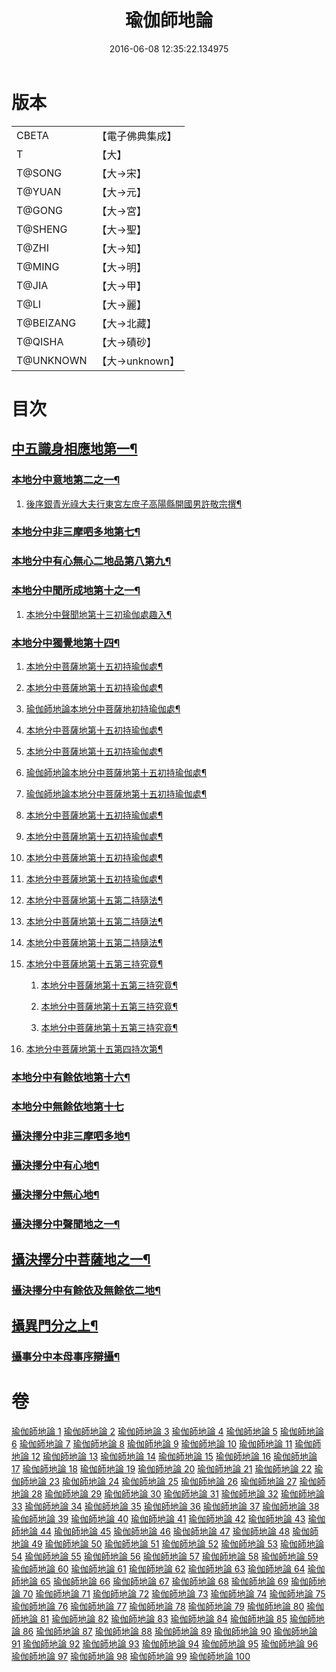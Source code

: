 #+TITLE: 瑜伽師地論 
#+DATE: 2016-06-08 12:35:22.134975

* 版本
 |     CBETA|【電子佛典集成】|
 |         T|【大】     |
 |    T@SONG|【大→宋】   |
 |    T@YUAN|【大→元】   |
 |    T@GONG|【大→宮】   |
 |   T@SHENG|【大→聖】   |
 |     T@ZHI|【大→知】   |
 |    T@MING|【大→明】   |
 |     T@JIA|【大→甲】   |
 |      T@LI|【大→麗】   |
 | T@BEIZANG|【大→北藏】  |
 |   T@QISHA|【大→磧砂】  |
 | T@UNKNOWN|【大→unknown】|

* 目次
** [[file:KR6n0001_001.txt::001-0279a7][中五識身相應地第一¶]]
*** [[file:KR6n0001_001.txt::001-0280b4][本地分中意地第二之一¶]]
******* [[file:KR6n0001_001.txt::001-0283a22][後序銀青光祿大夫行東宮左庶子高陽縣開國男許敬宗撰¶]]
*** [[file:KR6n0001_013.txt::013-0344b20][本地分中非三摩呬多地第七¶]]
*** [[file:KR6n0001_013.txt::013-0344c17][本地分中有心無心二地品第八第九¶]]
*** [[file:KR6n0001_013.txt::013-0345a18][本地分中聞所成地第十之一¶]]
****** [[file:KR6n0001_021.txt::021-0399b20][本地分中聲聞地第十三初瑜伽處趣入¶]]
*** [[file:KR6n0001_034.txt::034-0477c3][本地分中獨覺地第十四¶]]
****** [[file:KR6n0001_035.txt::035-0480b23][本地分中菩薩地第十五初持瑜伽處¶]]
****** [[file:KR6n0001_035.txt::035-0482c2][本地分中菩薩地第十五初持瑜伽處¶]]
****** [[file:KR6n0001_036.txt::036-0486b8][瑜伽師地論本地分中菩薩地初持瑜伽處¶]]
****** [[file:KR6n0001_037.txt::037-0496b25][本地分中菩薩地第十五初持瑜伽處¶]]
****** [[file:KR6n0001_038.txt::038-0500b9][本地分中菩薩地第十五初持瑜伽處¶]]
****** [[file:KR6n0001_042.txt::042-0523a14][瑜伽師地論本地分中菩薩地第十五初持瑜伽處¶]]
****** [[file:KR6n0001_042.txt::042-0525c2][瑜伽師地論本地分中菩薩地第十五初持瑜伽處¶]]
****** [[file:KR6n0001_043.txt::043-0528b26][本地分中菩薩地第十五初持瑜伽處¶]]
****** [[file:KR6n0001_043.txt::043-0529c15][本地分中菩薩地第十五初持瑜伽處¶]]
****** [[file:KR6n0001_044.txt::044-0537b10][本地分中菩薩地第十五初持瑜伽處¶]]
****** [[file:KR6n0001_046.txt::046-0545b23][本地分中菩薩地第十五初持瑜伽處¶]]
****** [[file:KR6n0001_047.txt::047-0550c5][本地分中菩薩地第十五第二持隨法¶]]
****** [[file:KR6n0001_047.txt::047-0551c9][本地分中菩薩地第十五第二持隨法¶]]
****** [[file:KR6n0001_047.txt::047-0552c20][本地分中菩薩地第十五第二持隨法¶]]
**** [[file:KR6n0001_048.txt::048-0562c21][本地分中菩薩地第十五第三持究竟¶]]
****** [[file:KR6n0001_048.txt::048-0563b27][本地分中菩薩地第十五第三持究竟¶]]
****** [[file:KR6n0001_049.txt::049-0565c14][本地分中菩薩地第十五第三持究竟¶]]
****** [[file:KR6n0001_049.txt::049-0566c6][本地分中菩薩地第十五第三持究竟¶]]
**** [[file:KR6n0001_050.txt::050-0575b28][本地分中菩薩地第十五第四持次第¶]]
*** [[file:KR6n0001_050.txt::050-0576b29][本地分中有餘依地第十六¶]]
*** [[file:KR6n0001_050.txt::050-0577a29][本地分中無餘依地第十七]]
*** [[file:KR6n0001_063.txt::063-0650c27][攝決擇分中非三摩呬多地¶]]
*** [[file:KR6n0001_063.txt::063-0651b6][攝決擇分中有心地¶]]
*** [[file:KR6n0001_063.txt::063-0652a8][攝決擇分中無心地¶]]
*** [[file:KR6n0001_067.txt::067-0669b8][攝決擇分中聲聞地之一¶]]
** [[file:KR6n0001_072.txt::072-0694c24][攝決擇分中菩薩地之一¶]]
*** [[file:KR6n0001_080.txt::080-0747b28][攝決擇分中有餘依及無餘依二地¶]]
** [[file:KR6n0001_083.txt::083-0760a10][攝異門分之上¶]]
*** [[file:KR6n0001_100.txt::100-0878a26][攝事分中本母事序辯攝¶]]

* 卷
[[file:KR6n0001_001.txt][瑜伽師地論 1]]
[[file:KR6n0001_002.txt][瑜伽師地論 2]]
[[file:KR6n0001_003.txt][瑜伽師地論 3]]
[[file:KR6n0001_004.txt][瑜伽師地論 4]]
[[file:KR6n0001_005.txt][瑜伽師地論 5]]
[[file:KR6n0001_006.txt][瑜伽師地論 6]]
[[file:KR6n0001_007.txt][瑜伽師地論 7]]
[[file:KR6n0001_008.txt][瑜伽師地論 8]]
[[file:KR6n0001_009.txt][瑜伽師地論 9]]
[[file:KR6n0001_010.txt][瑜伽師地論 10]]
[[file:KR6n0001_011.txt][瑜伽師地論 11]]
[[file:KR6n0001_012.txt][瑜伽師地論 12]]
[[file:KR6n0001_013.txt][瑜伽師地論 13]]
[[file:KR6n0001_014.txt][瑜伽師地論 14]]
[[file:KR6n0001_015.txt][瑜伽師地論 15]]
[[file:KR6n0001_016.txt][瑜伽師地論 16]]
[[file:KR6n0001_017.txt][瑜伽師地論 17]]
[[file:KR6n0001_018.txt][瑜伽師地論 18]]
[[file:KR6n0001_019.txt][瑜伽師地論 19]]
[[file:KR6n0001_020.txt][瑜伽師地論 20]]
[[file:KR6n0001_021.txt][瑜伽師地論 21]]
[[file:KR6n0001_022.txt][瑜伽師地論 22]]
[[file:KR6n0001_023.txt][瑜伽師地論 23]]
[[file:KR6n0001_024.txt][瑜伽師地論 24]]
[[file:KR6n0001_025.txt][瑜伽師地論 25]]
[[file:KR6n0001_026.txt][瑜伽師地論 26]]
[[file:KR6n0001_027.txt][瑜伽師地論 27]]
[[file:KR6n0001_028.txt][瑜伽師地論 28]]
[[file:KR6n0001_029.txt][瑜伽師地論 29]]
[[file:KR6n0001_030.txt][瑜伽師地論 30]]
[[file:KR6n0001_031.txt][瑜伽師地論 31]]
[[file:KR6n0001_032.txt][瑜伽師地論 32]]
[[file:KR6n0001_033.txt][瑜伽師地論 33]]
[[file:KR6n0001_034.txt][瑜伽師地論 34]]
[[file:KR6n0001_035.txt][瑜伽師地論 35]]
[[file:KR6n0001_036.txt][瑜伽師地論 36]]
[[file:KR6n0001_037.txt][瑜伽師地論 37]]
[[file:KR6n0001_038.txt][瑜伽師地論 38]]
[[file:KR6n0001_039.txt][瑜伽師地論 39]]
[[file:KR6n0001_040.txt][瑜伽師地論 40]]
[[file:KR6n0001_041.txt][瑜伽師地論 41]]
[[file:KR6n0001_042.txt][瑜伽師地論 42]]
[[file:KR6n0001_043.txt][瑜伽師地論 43]]
[[file:KR6n0001_044.txt][瑜伽師地論 44]]
[[file:KR6n0001_045.txt][瑜伽師地論 45]]
[[file:KR6n0001_046.txt][瑜伽師地論 46]]
[[file:KR6n0001_047.txt][瑜伽師地論 47]]
[[file:KR6n0001_048.txt][瑜伽師地論 48]]
[[file:KR6n0001_049.txt][瑜伽師地論 49]]
[[file:KR6n0001_050.txt][瑜伽師地論 50]]
[[file:KR6n0001_051.txt][瑜伽師地論 51]]
[[file:KR6n0001_052.txt][瑜伽師地論 52]]
[[file:KR6n0001_053.txt][瑜伽師地論 53]]
[[file:KR6n0001_054.txt][瑜伽師地論 54]]
[[file:KR6n0001_055.txt][瑜伽師地論 55]]
[[file:KR6n0001_056.txt][瑜伽師地論 56]]
[[file:KR6n0001_057.txt][瑜伽師地論 57]]
[[file:KR6n0001_058.txt][瑜伽師地論 58]]
[[file:KR6n0001_059.txt][瑜伽師地論 59]]
[[file:KR6n0001_060.txt][瑜伽師地論 60]]
[[file:KR6n0001_061.txt][瑜伽師地論 61]]
[[file:KR6n0001_062.txt][瑜伽師地論 62]]
[[file:KR6n0001_063.txt][瑜伽師地論 63]]
[[file:KR6n0001_064.txt][瑜伽師地論 64]]
[[file:KR6n0001_065.txt][瑜伽師地論 65]]
[[file:KR6n0001_066.txt][瑜伽師地論 66]]
[[file:KR6n0001_067.txt][瑜伽師地論 67]]
[[file:KR6n0001_068.txt][瑜伽師地論 68]]
[[file:KR6n0001_069.txt][瑜伽師地論 69]]
[[file:KR6n0001_070.txt][瑜伽師地論 70]]
[[file:KR6n0001_071.txt][瑜伽師地論 71]]
[[file:KR6n0001_072.txt][瑜伽師地論 72]]
[[file:KR6n0001_073.txt][瑜伽師地論 73]]
[[file:KR6n0001_074.txt][瑜伽師地論 74]]
[[file:KR6n0001_075.txt][瑜伽師地論 75]]
[[file:KR6n0001_076.txt][瑜伽師地論 76]]
[[file:KR6n0001_077.txt][瑜伽師地論 77]]
[[file:KR6n0001_078.txt][瑜伽師地論 78]]
[[file:KR6n0001_079.txt][瑜伽師地論 79]]
[[file:KR6n0001_080.txt][瑜伽師地論 80]]
[[file:KR6n0001_081.txt][瑜伽師地論 81]]
[[file:KR6n0001_082.txt][瑜伽師地論 82]]
[[file:KR6n0001_083.txt][瑜伽師地論 83]]
[[file:KR6n0001_084.txt][瑜伽師地論 84]]
[[file:KR6n0001_085.txt][瑜伽師地論 85]]
[[file:KR6n0001_086.txt][瑜伽師地論 86]]
[[file:KR6n0001_087.txt][瑜伽師地論 87]]
[[file:KR6n0001_088.txt][瑜伽師地論 88]]
[[file:KR6n0001_089.txt][瑜伽師地論 89]]
[[file:KR6n0001_090.txt][瑜伽師地論 90]]
[[file:KR6n0001_091.txt][瑜伽師地論 91]]
[[file:KR6n0001_092.txt][瑜伽師地論 92]]
[[file:KR6n0001_093.txt][瑜伽師地論 93]]
[[file:KR6n0001_094.txt][瑜伽師地論 94]]
[[file:KR6n0001_095.txt][瑜伽師地論 95]]
[[file:KR6n0001_096.txt][瑜伽師地論 96]]
[[file:KR6n0001_097.txt][瑜伽師地論 97]]
[[file:KR6n0001_098.txt][瑜伽師地論 98]]
[[file:KR6n0001_099.txt][瑜伽師地論 99]]
[[file:KR6n0001_100.txt][瑜伽師地論 100]]

